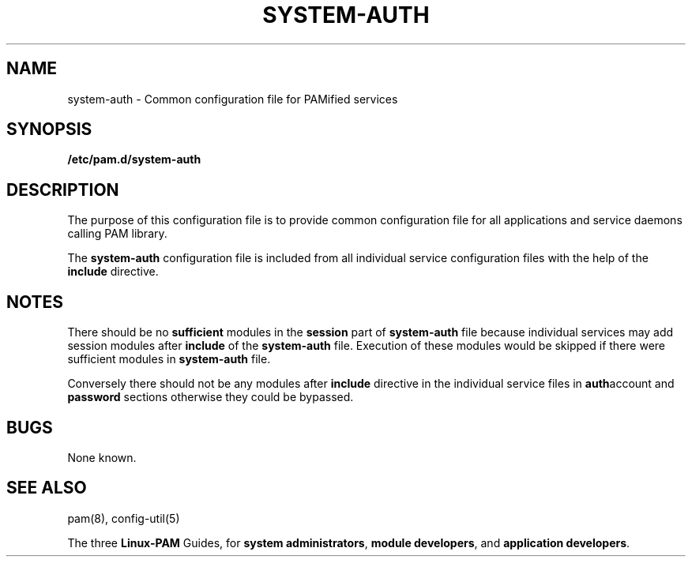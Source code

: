 .TH SYSTEM-AUTH 5 "2006 Feb 3" "Red Hat" "Linux-PAM Manual"
.SH NAME

system-auth \- Common configuration file for PAMified services

.SH SYNOPSIS
.B /etc/pam.d/system-auth
.sp 2
.SH DESCRIPTION

The purpose of this configuration file is to provide common 
configuration file for all applications and service daemons
calling PAM library.

.sp
The
.BR system-auth
configuration file is included from all individual service configuration
files with the help of the
.BR include
directive.

.SH NOTES
There should be no
.BR sufficient
modules in the
.BR session
part of
.BR system-auth
file because individual services may add session modules after
.BR include
of the
.BR system-auth
file. Execution of these modules would be skipped if there were sufficient
modules in
.BR system-auth
file.

.sp
Conversely there should not be any modules after
.BR include
directive in the individual service files in
.BR auth account
and
.BR password
sections otherwise they could be bypassed.

.SH BUGS
.sp 2
None known.

.SH "SEE ALSO"
pam(8), config-util(5)

The three
.BR Linux-PAM
Guides, for
.BR "system administrators" ", "
.BR "module developers" ", "
and
.BR "application developers" ". "
